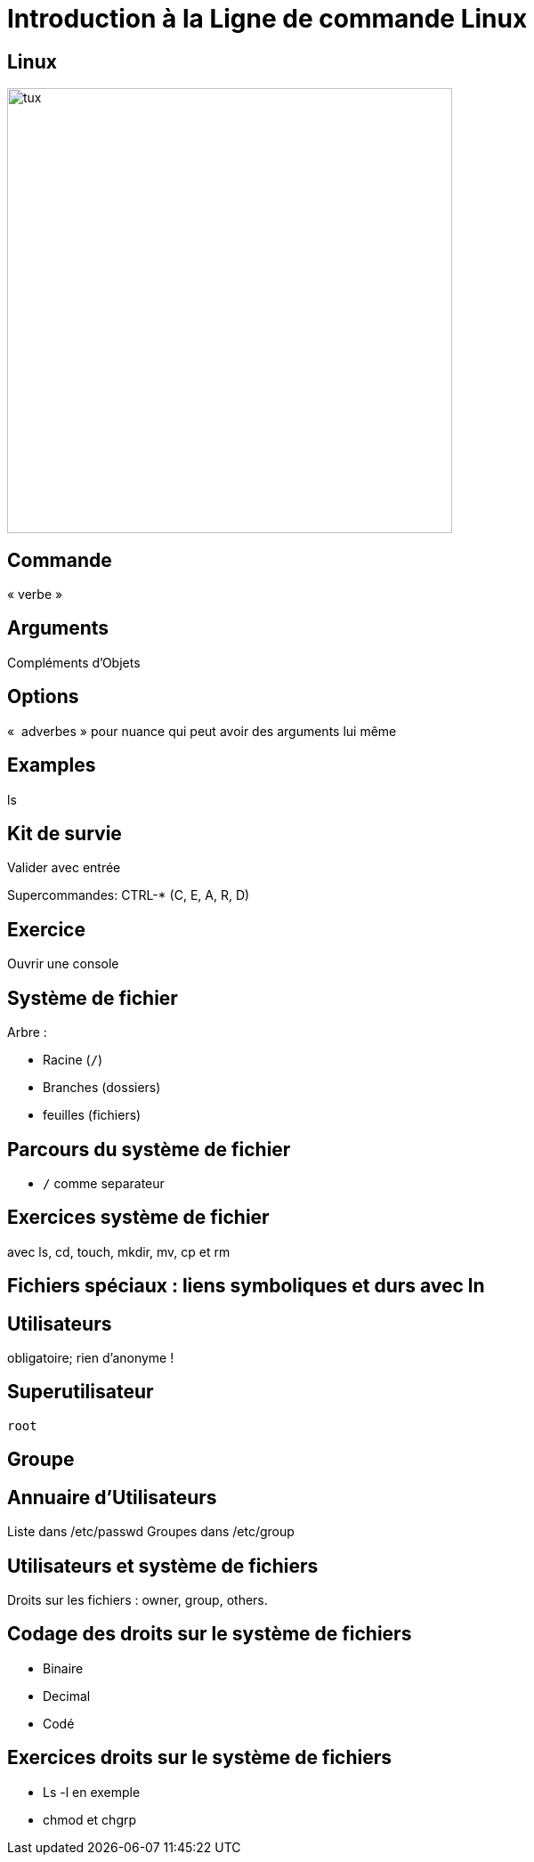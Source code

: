 
# Introduction à la Ligne de commande Linux

## Linux

image::tux.png[height=500]

## Commande

« verbe »


## Arguments

Compléments d'Objets

## Options

«  adverbes » pour nuance qui peut avoir des arguments lui même

## Examples

ls


## Kit de survie

Valider avec entrée

Supercommandes: CTRL-* (C, E, A, R, D)

## Exercice

Ouvrir une console

## Système de fichier

Arbre :

* Racine (`/`)
* Branches (dossiers)
* feuilles (fichiers)


## Parcours du système de fichier

* `/` comme separateur


## Exercices système de fichier

avec ls, cd, touch, mkdir, mv, cp et rm

## Fichiers spéciaux : liens symboliques et durs avec ln

## Utilisateurs

obligatoire; rien d'anonyme !

## Superutilisateur

`root`

## Groupe

## Annuaire d'Utilisateurs

Liste dans /etc/passwd
Groupes dans /etc/group

## Utilisateurs et système de fichiers

Droits sur les fichiers : owner, group, others.

## Codage des droits sur le système de fichiers

* Binaire
* Decimal
* Codé

## Exercices droits sur le système de fichiers

* Ls -l en exemple
* chmod et chgrp

